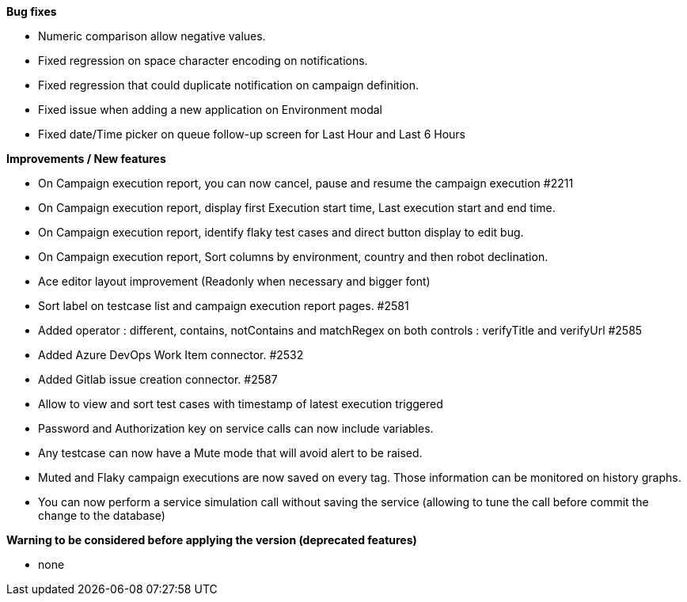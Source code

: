 *Bug fixes*
[square]
* Numeric comparison allow negative values.
* Fixed regression on space character encoding on notifications.
* Fixed regression that could duplicate notification on campaign definition.
* Fixed issue when adding a new application on Environment modal
* Fixed date/Time picker on queue follow-up screen for Last Hour and Last 6 Hours

*Improvements / New features*
[square]
* On Campaign execution report, you can now cancel, pause and resume the campaign execution #2211
* On Campaign execution report, display first Execution start time, Last execution start and end time.
* On Campaign execution report, identify flaky test cases and direct button display to edit bug.
* On Campaign execution report, Sort columns by environment, country and then robot declination.
* Ace editor layout improvement (Readonly when necessary and bigger font)
* Sort label on testcase list and campaign execution report pages. #2581
* Added operator : different, contains, notContains and matchRegex on both controls : verifyTitle and verifyUrl #2585
* Added Azure DevOps Work Item connector. #2532
* Added Gitlab issue creation connector. #2587
* Allow to view and sort test cases with timestamp of latest execution triggered
* Password and Authorization key on service calls can now include variables.
* Any testcase can now have a Mute mode that will avoid alert to be raised.
* Muted and Flaky campaign executions are now saved on every tag. Those information can be monitored on history graphs.
* You can now perform a service simulation call without saving the service (allowing to tune the call before commit the change to the database)

*Warning to be considered before applying the version (deprecated features)*
[square]
* none
